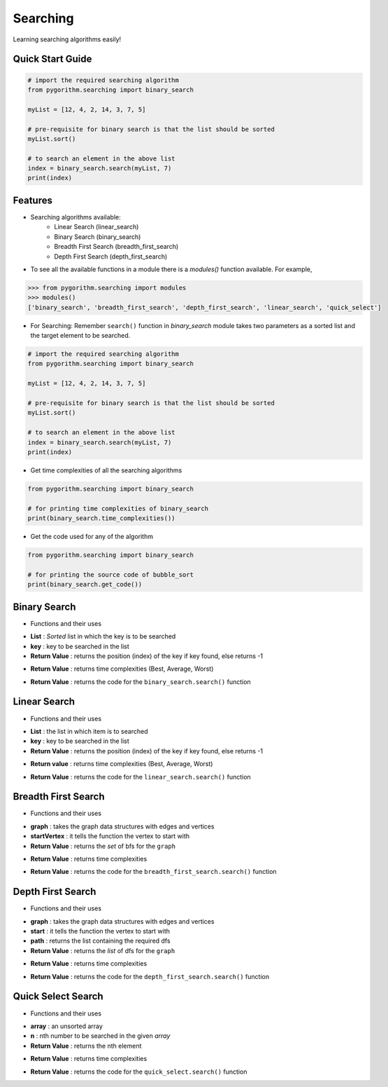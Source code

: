 =========
Searching
=========

Learning searching algorithms easily!

Quick Start Guide
-----------------

.. code-block:: python

    # import the required searching algorithm
    from pygorithm.searching import binary_search

    myList = [12, 4, 2, 14, 3, 7, 5]

    # pre-requisite for binary search is that the list should be sorted
    myList.sort()

    # to search an element in the above list
    index = binary_search.search(myList, 7)
    print(index)

Features
--------

* Searching algorithms available:
    - Linear Search (linear_search)
    - Binary Search (binary_search)
    - Breadth First Search (breadth_first_search)
    - Depth First Search (depth_first_search)

* To see all the available functions in a module there is a `modules()` function available. For example,

.. code:: python

    >>> from pygorithm.searching import modules
    >>> modules()
    ['binary_search', 'breadth_first_search', 'depth_first_search', 'linear_search', 'quick_select']

* For Searching:
  Remember ``search()`` function in `binary_search` module takes two parameters as a sorted list and the target element to be searched.

.. code-block:: python

    # import the required searching algorithm
    from pygorithm.searching import binary_search

    myList = [12, 4, 2, 14, 3, 7, 5]

    # pre-requisite for binary search is that the list should be sorted
    myList.sort()

    # to search an element in the above list
    index = binary_search.search(myList, 7)
    print(index)

* Get time complexities of all the searching algorithms

.. code-block:: python

    from pygorithm.searching import binary_search

    # for printing time complexities of binary_search
    print(binary_search.time_complexities())

* Get the code used for any of the algorithm

.. code-block:: python

    from pygorithm.searching import binary_search

    # for printing the source code of bubble_sort
    print(binary_search.get_code())


Binary Search
-------------

* Functions and their uses

.. function:: binary_search.search(List, key)
   :module: pygorithm.searching

- **List**            : *Sorted* list in which the key is to be searched
- **key**             : key to be searched in the list
- **Return Value**    : returns the position (index) of the key if key found, else returns -1

.. function:: binary_search.time_complexities()

- **Return Value**    : returns time complexities (Best, Average, Worst)

.. function:: binary_search.get_code()

- **Return Value**    : returns the code for the ``binary_search.search()`` function

Linear Search
-------------

* Functions and their uses

.. function:: linear_search.search(List, key)

- **List**            : the list in which item is to searched
- **key**             : key to be searched in the list
- **Return Value**    : returns the position (index) of the key if key found, else returns -1

.. function:: linear_search.time_complexities()

- **Return value**      : returns time complexities (Best, Average, Worst)

.. function:: linear_search.get_code()

- **Return Value**      : returns the code for the ``linear_search.search()`` function

Breadth First Search
--------------------

* Functions and their uses

.. function:: breadth_first_search.search(graph, startVertex)

- **graph**           : takes the graph data structures with edges and vertices
- **startVertex**     : it tells the function the vertex to start with
- **Return Value**    : returns the `set` of bfs for the ``graph``

.. function:: breadth_first_search.time_complexities()

- **Return Value**    : returns time complexities

.. function:: breadth_first_search.get_code()

- **Return Value**    : returns the code for the ``breadth_first_search.search()`` function

Depth First Search
------------------

* Functions and their uses

.. function:: breadth_first_search.search(graph, start, path)

- **graph**           : takes the graph data structures with edges and vertices
- **start**           : it tells the function the vertex to start with
- **path**            : returns the list containing the required dfs
- **Return Value**    : returns the `list` of dfs for the ``graph``

.. function:: breadth_first_search.time_complexities()

- **Return Value**    : returns time complexities

.. function:: breadth_first_search.get_code()

- **Return Value**    : returns the code for the ``depth_first_search.search()`` function

Quick Select Search
------------------

* Functions and their uses

.. function:: quick_select.search(array, n)

- **array**           : an unsorted array
- **n**               : nth number to be searched in the given `array`
- **Return Value**    : returns the nth element

.. function:: quick_select.time_complexities()

- **Return Value**    : returns time complexities

.. function:: quick_select.get_code()

- **Return Value**    : returns the code for the ``quick_select.search()`` function
